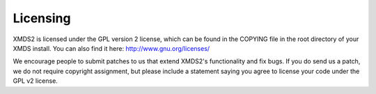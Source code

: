 .. _Licensing:

Licensing
=========

XMDS2 is licensed under the GPL version 2 license, which can be found in the COPYING file in the root directory of your XMDS install. You can also find it here: http://www.gnu.org/licenses/

We encourage people to submit patches to us that extend XMDS2's functionality and fix bugs. If you do send us a patch, we do not require copyright assignment, but please include a statement saying you agree to license your code under the GPL v2 license.


